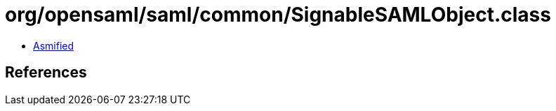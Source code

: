= org/opensaml/saml/common/SignableSAMLObject.class

 - link:SignableSAMLObject-asmified.java[Asmified]

== References

